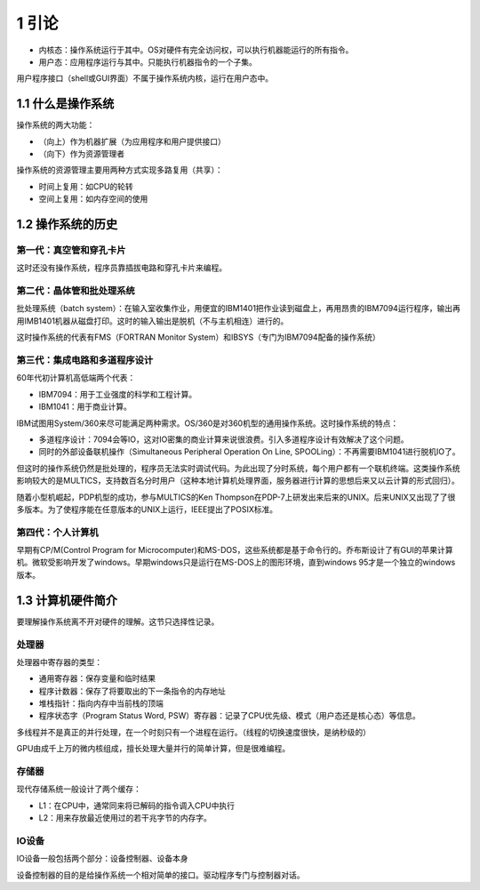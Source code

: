 1 引论
======

-  内核态：操作系统运行于其中。OS对硬件有完全访问权，可以执行机器能运行的所有指令。
-  用户态：应用程序运行与其中。只能执行机器指令的一个子集。

用户程序接口（shell或GUI界面）不属于操作系统内核，运行在用户态中。

1.1 什么是操作系统
------------------

操作系统的两大功能：

-  （向上）作为机器扩展（为应用程序和用户提供接口）
-  （向下）作为资源管理者

操作系统的资源管理主要用两种方式实现多路复用（共享）：

-  时间上复用：如CPU的轮转
-  空间上复用：如内存空间的使用

1.2 操作系统的历史
------------------

第一代：真空管和穿孔卡片
~~~~~~~~~~~~~~~~~~~~~~~~

这时还没有操作系统，程序员靠插拔电路和穿孔卡片来编程。

第二代：晶体管和批处理系统
~~~~~~~~~~~~~~~~~~~~~~~~~~

批处理系统（batch
system）：在输入室收集作业，用便宜的IBM1401把作业读到磁盘上，再用昂贵的IBM7094运行程序，输出再用IMB1401机器从磁盘打印。这时的输入输出是脱机（不与主机相连）进行的。

这时操作系统的代表有FMS（FORTRAN Monitor
System）和IBSYS（专门为IBM7094配备的操作系统）

第三代：集成电路和多道程序设计
~~~~~~~~~~~~~~~~~~~~~~~~~~~~~~

60年代初计算机高低端两个代表：

-  IBM7094：用于工业强度的科学和工程计算。
-  IBM1041：用于商业计算。

IBM试图用System/360来尽可能满足两种需求。OS/360是对360机型的通用操作系统。这时操作系统的特点：

-  多道程序设计：7094会等IO，这对IO密集的商业计算来说很浪费。引入多道程序设计有效解决了这个问题。
-  同时的外部设备联机操作（Simultaneous Peripheral Operation On Line,
   SPOOLing）：不再需要IBM1041进行脱机IO了。

但这时的操作系统仍然是批处理的，程序员无法实时调试代码。为此出现了分时系统，每个用户都有一个联机终端。这类操作系统影响较大的是MULTICS，支持数百名分时用户（这种本地计算机处理界面，服务器进行计算的思想后来又以云计算的形式回归）。

随着小型机崛起，PDP机型的成功，参与MULTICS的Ken
Thompson在PDP-7上研发出来后来的UNIX。后来UNIX又出现了了很多版本。为了使程序能在任意版本的UNIX上运行，IEEE提出了POSIX标准。

第四代：个人计算机
~~~~~~~~~~~~~~~~~~

早期有CP/M(Control Program for
Microcomputer)和MS-DOS，这些系统都是基于命令行的。乔布斯设计了有GUI的苹果计算机。微软受影响开发了windows。早期windows只是运行在MS-DOS上的图形环境，直到windows
95才是一个独立的windows版本。

1.3 计算机硬件简介
------------------

要理解操作系统离不开对硬件的理解。这节只选择性记录。

处理器
~~~~~~

处理器中寄存器的类型：

-  通用寄存器：保存变量和临时结果
-  程序计数器：保存了将要取出的下一条指令的内存地址
-  堆栈指针：指向内存中当前栈的顶端
-  程序状态字（Program Status Word,
   PSW）寄存器：记录了CPU优先级、模式（用户态还是核心态）等信息。

多线程并不是真正的并行处理，在一个时刻只有一个进程在运行。（线程的切换速度很快，是纳秒级的）

GPU由成千上万的微内核组成，擅长处理大量并行的简单计算，但是很难编程。

存储器
~~~~~~

现代存储系统一般设计了两个缓存：

-  L1：在CPU中，通常同来将已解码的指令调入CPU中执行
-  L2：用来存放最近使用过的若干兆字节的内存字。

IO设备
~~~~~~

IO设备一般包括两个部分：设备控制器、设备本身

设备控制器的目的是给操作系统一个相对简单的接口。驱动程序专门与控制器对话。
